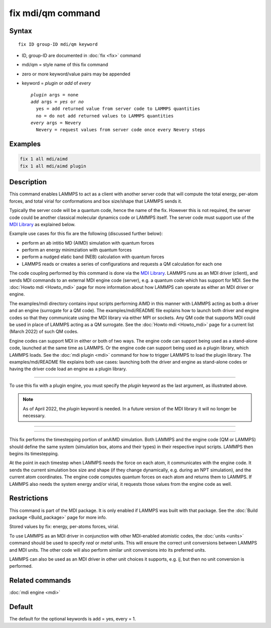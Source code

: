 .. index:: fix mdi/qm

fix mdi/qm command
======================

Syntax
""""""

.. parsed-literal::

   fix ID group-ID mdi/qm keyword

* ID, group-ID are documented in :doc:`fix <fix>` command
* mdi/qm = style name of this fix command
* zero or more keyword/value pairs may be appended
* keyword = *plugin* or *add* of *every*

  .. parsed-literal::

       *plugin* args = none
       *add* args = *yes* or *no*
         yes = add returned value from server code to LAMMPS quantities
         no = do not add returned values to LAMMPS quantities
       *every* args = Nevery
         Nevery = request values from server code once every Nevery steps

Examples
""""""""

.. code-block:: LAMMPS

   fix 1 all mdi/aimd
   fix 1 all mdi/aimd plugin

Description
"""""""""""

This command enables LAMMPS to act as a client with another server
code that will compute the total energy, per-atom forces, and total
virial for conformations and box size/shape that LAMMPS sends it.

Typically the server code will be a quantum code, hence the name of
the fix.  However this is not required, the server code could be
another classical molecular dynamics code or LAMMPS itself.  The
server code must support use of the `MDI Library
<https://molssi-mdi.github.io/MDI_Library/html/index.html>`_ as
explained below.

Example use cases for this fix are the following (discussed further
below):

* perform an ab intitio MD (AIMD) simulation with quantum forces
* perform an energy minimziation with quantum forces
* perform a nudged elatic band (NEB) calculation with quantum forces
* LAMMPS reads or creates a series of configurations and requests a QM calculation for each one

The code coupling performed by this command is done via the `MDI
Library <https://molssi-mdi.github.io/MDI_Library/html/index.html>`_.
LAMMPS runs as an MDI driver (client), and sends MDI commands to an
external MDI engine code (server), e.g. a quantum code which has
support for MDI.  See the :doc:`Howto mdi <Howto_mdi>` page for more
information about how LAMMPS can operate as either an MDI driver or
engine.

The examples/mdi directory contains input scripts performing AIMD in
this manner with LAMMPS acting as both a driver and an engine
(surrogate for a QM code).  The examples/mdi/README file explains how
to launch both driver and engine codes so that they communicate using
the MDI library via either MPI or sockets.  Any QM code that supports
MDI could be used in place of LAMMPS acting as a QM surrogate.  See
the :doc:`Howto mdi <Howto_mdi>` page for a current list (March 2022)
of such QM codes.

Engine codes can support MDI in either or both of two ways.  The
engine code can support being used as a stand-alone code, launched at
the same time as LAMMPS.  Or the engine code can support being used as
a plugin library, which LAMMPS loads.  See the :doc:`mdi plugin <mdi>`
command for how to trigger LAMMPS to load the plugin library.  The
examples/mdi/README file explains both use cases: launching both the
driver and engine as stand-alone codes or having the driver code load
an engine as a plugin library.

----------



To use this fix with a plugin engine, you must specify the
*plugin* keyword as the last argument, as illustrated above.

.. note::

   As of April 2022, the *plugin* keyword is needed.  In a future
   version of the MDI library it will no longer be necessary.

----------

----------

This fix performs the timestepping portion of anAIMD simulation.
Both LAMMPS and the engine code (QM or LAMMPS) should define the same
system (simulation box, atoms and their types) in their respective
input scripts.  LAMMPS then begins its timestepping.

At the point in each timestep when LAMMPS needs the force on each
atom, it communicates with the engine code.  It sends the current
simulation box size and shape (if they change dynamically, e.g. during
an NPT simulation), and the current atom coordinates.  The engine code
computes quantum forces on each atom and returns them to LAMMPS.  If
LAMMPS also needs the system energy and/or virial, it requests those
values from the engine code as well.

Restrictions
""""""""""""

This command is part of the MDI package.  It is only enabled if
LAMMPS was built with that package.  See the :doc:`Build package
<Build_package>` page for more info.

Stored values by fix: energy, per-atoms forces, virial.



To use LAMMPS as an MDI driver in conjunction with other MDI-enabled
atomistic codes, the :doc:`units <units>` command should be used to
specify *real* or *metal* units.  This will ensure the correct unit
conversions between LAMMPS and MDI units.  The other code will also
perform similar unit conversions into its preferred units.

LAMMPS can also be used as an MDI driver in other unit choices it
supports, e.g. *lj*, but then no unit conversion is performed.

Related commands
""""""""""""""""

:doc:`mdi engine <mdi>`

Default
"""""""

The default for the optional keywords is add = yes, every = 1.

